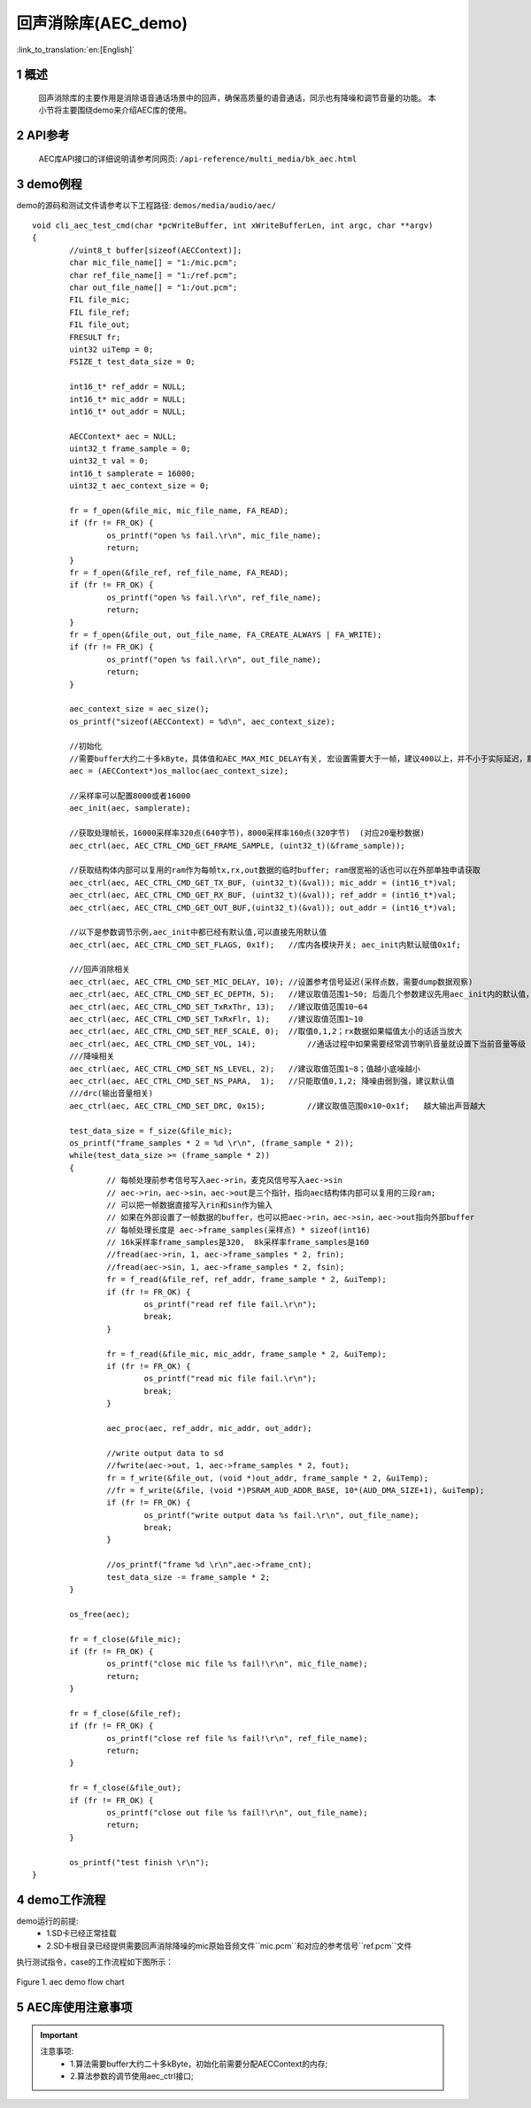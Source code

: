 回声消除库(AEC_demo)
========================

:link_to_translation:`en:[English]`

1 概述
--------------------
	回声消除库的主要作用是消除语音通话场景中的回声，确保高质量的语音通话，同示也有降噪和调节音量的功能。
	本小节将主要围绕demo来介绍AEC库的使用。

2 API参考
--------------------
	AEC库API接口的详细说明请参考同网页: ``/api-reference/multi_media/bk_aec.html``

3 demo例程
--------------------
demo的源码和测试文件请参考以下工程路径: ``demos/media/audio/aec/``

::

	void cli_aec_test_cmd(char *pcWriteBuffer, int xWriteBufferLen, int argc, char **argv)
	{
		//uint8_t buffer[sizeof(AECContext)];
		char mic_file_name[] = "1:/mic.pcm";
		char ref_file_name[] = "1:/ref.pcm";
		char out_file_name[] = "1:/out.pcm";
		FIL file_mic;
		FIL file_ref;
		FIL file_out;
		FRESULT fr;
		uint32 uiTemp = 0;
		FSIZE_t test_data_size = 0;

		int16_t* ref_addr = NULL;
		int16_t* mic_addr = NULL;
		int16_t* out_addr = NULL;

		AECContext* aec = NULL;
		uint32_t frame_sample = 0;
		uint32_t val = 0;
		int16_t samplerate = 16000;
		uint32_t aec_context_size = 0;

		fr = f_open(&file_mic, mic_file_name, FA_READ);
		if (fr != FR_OK) {
			os_printf("open %s fail.\r\n", mic_file_name);
			return;
		}
		fr = f_open(&file_ref, ref_file_name, FA_READ);
		if (fr != FR_OK) {
			os_printf("open %s fail.\r\n", ref_file_name);
			return;
		}
		fr = f_open(&file_out, out_file_name, FA_CREATE_ALWAYS | FA_WRITE);
		if (fr != FR_OK) {
			os_printf("open %s fail.\r\n", out_file_name);
			return;
		}

		aec_context_size = aec_size();
		os_printf("sizeof(AECContext) = %d\n", aec_context_size);

		//初始化
		//需要buffer大约二十多kByte，具体值和AEC_MAX_MIC_DELAY有关, 宏设置需要大于一帧，建议400以上，并不小于实际延迟，默认写的2000
		aec = (AECContext*)os_malloc(aec_context_size);

		//采样率可以配置8000或者16000
		aec_init(aec, samplerate);

		//获取处理帧长，16000采样率320点(640字节)，8000采样率160点(320字节)  (对应20毫秒数据)
		aec_ctrl(aec, AEC_CTRL_CMD_GET_FRAME_SAMPLE, (uint32_t)(&frame_sample));

		//获取结构体内部可以复用的ram作为每帧tx,rx,out数据的临时buffer; ram很宽裕的话也可以在外部单独申请获取
		aec_ctrl(aec, AEC_CTRL_CMD_GET_TX_BUF, (uint32_t)(&val)); mic_addr = (int16_t*)val;
		aec_ctrl(aec, AEC_CTRL_CMD_GET_RX_BUF, (uint32_t)(&val)); ref_addr = (int16_t*)val;
		aec_ctrl(aec, AEC_CTRL_CMD_GET_OUT_BUF,(uint32_t)(&val)); out_addr = (int16_t*)val;

		//以下是参数调节示例,aec_init中都已经有默认值,可以直接先用默认值
		aec_ctrl(aec, AEC_CTRL_CMD_SET_FLAGS, 0x1f);   //库内各模块开关; aec_init内默认赋值0x1f;

		///回声消除相关
		aec_ctrl(aec, AEC_CTRL_CMD_SET_MIC_DELAY, 10); //设置参考信号延迟(采样点数，需要dump数据观察)
		aec_ctrl(aec, AEC_CTRL_CMD_SET_EC_DEPTH, 5);   //建议取值范围1~50; 后面几个参数建议先用aec_init内的默认值，具体需要根据实际情况调试; 总得来说回声越大需要调的越大
		aec_ctrl(aec, AEC_CTRL_CMD_SET_TxRxThr, 13);   //建议取值范围10~64
		aec_ctrl(aec, AEC_CTRL_CMD_SET_TxRxFlr, 1);    //建议取值范围1~10
		aec_ctrl(aec, AEC_CTRL_CMD_SET_REF_SCALE, 0);  //取值0,1,2；rx数据如果幅值太小的话适当放大
		aec_ctrl(aec, AEC_CTRL_CMD_SET_VOL, 14);	   //通话过程中如果需要经常调节喇叭音量就设置下当前音量等级
		///降噪相关
		aec_ctrl(aec, AEC_CTRL_CMD_SET_NS_LEVEL, 2);   //建议取值范围1~8；值越小底噪越小
		aec_ctrl(aec, AEC_CTRL_CMD_SET_NS_PARA,  1);   //只能取值0,1,2; 降噪由弱到强，建议默认值
		///drc(输出音量相关)
		aec_ctrl(aec, AEC_CTRL_CMD_SET_DRC, 0x15);	   //建议取值范围0x10~0x1f;   越大输出声音越大

		test_data_size = f_size(&file_mic);
		os_printf("frame_samples * 2 = %d \r\n", (frame_sample * 2));
		while(test_data_size >= (frame_sample * 2))
		{
			// 每帧处理前参考信号写入aec->rin，麦克风信号写入aec->sin
			// aec->rin，aec->sin，aec->out是三个指针，指向aec结构体内部可以复用的三段ram;
			// 可以把一帧数据直接写入rin和sin作为输入
			// 如果在外部设置了一帧数据的buffer，也可以把aec->rin，aec->sin，aec->out指向外部buffer
			// 每帧处理长度是 aec->frame_samples(采样点) * sizeof(int16)
			// 16k采样率frame_samples是320,  8k采样率frame_samples是160
			//fread(aec->rin, 1, aec->frame_samples * 2, frin);
			//fread(aec->sin, 1, aec->frame_samples * 2, fsin);
			fr = f_read(&file_ref, ref_addr, frame_sample * 2, &uiTemp);
			if (fr != FR_OK) {
				os_printf("read ref file fail.\r\n");
				break;
			}

			fr = f_read(&file_mic, mic_addr, frame_sample * 2, &uiTemp);
			if (fr != FR_OK) {
				os_printf("read mic file fail.\r\n");
				break;
			}

			aec_proc(aec, ref_addr, mic_addr, out_addr);

			//write output data to sd
			//fwrite(aec->out, 1, aec->frame_samples * 2, fout);
			fr = f_write(&file_out, (void *)out_addr, frame_sample * 2, &uiTemp);
			//fr = f_write(&file, (void *)PSRAM_AUD_ADDR_BASE, 10*(AUD_DMA_SIZE+1), &uiTemp);
			if (fr != FR_OK) {
				os_printf("write output data %s fail.\r\n", out_file_name);
				break;
			}

			//os_printf("frame %d \r\n",aec->frame_cnt);
			test_data_size -= frame_sample * 2;
		}

		os_free(aec);

		fr = f_close(&file_mic);
		if (fr != FR_OK) {
			os_printf("close mic file %s fail!\r\n", mic_file_name);
			return;
		}

		fr = f_close(&file_ref);
		if (fr != FR_OK) {
			os_printf("close ref file %s fail!\r\n", ref_file_name);
			return;
		}

		fr = f_close(&file_out);
		if (fr != FR_OK) {
			os_printf("close out file %s fail!\r\n", out_file_name);
			return;
		}

		os_printf("test finish \r\n");
	}


4 demo工作流程
--------------------

demo运行的前提:
 - 1.SD卡已经正常挂载
 - 2.SD卡根目录已经提供需要回声消除降噪的mic原始音频文件``mic.pcm``和对应的参考信号``ref.pcm``文件

执行测试指令，case的工作流程如下图所示：

.. figure:: ../../../_static/aec_demo_flow.png
    :align: center
    :alt: aec_demo软件流程
    :figclass: align-center

    Figure 1. aec demo flow chart

5 AEC库使用注意事项
--------------------
.. important::
  注意事项:
   - 1.算法需要buffer大约二十多kByte，初始化前需要分配AECContext的内存;
   - 2.算法参数的调节使用aec_ctrl接口;
